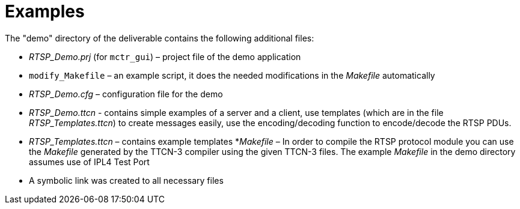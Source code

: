 = Examples

The "demo" directory of the deliverable contains the following additional files:

* __RTSP_Demo.prj__ (for `mctr_gui`) – project file of the demo application
* `modify_Makefile` – an example script, it does the needed modifications in the _Makefile_ automatically
* __RTSP_Demo.cfg__ – configuration file for the demo
* __RTSP_Demo.ttcn__ - contains simple examples of a server and a client, use templates (which are in the file __RTSP_Templates.ttcn__) to create messages easily, use the encoding/decoding function to encode/decode the RTSP PDUs.
* __RTSP_Templates.ttcn__ – contains example templates
*_Makefile_ – In order to compile the RTSP protocol module you can use the _Makefile_ generated by the TTCN-3 compiler using the given TTCN-3 files. The example _Makefile_ in the demo directory assumes use of IPL4 Test Port
* A symbolic link was created to all necessary files
